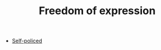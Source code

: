 :PROPERTIES:
:ID:       5d169b07-2cf6-435a-b9db-50e95bc287e0
:END:
#+TITLE: Freedom of expression

- [[id:8163011b-3c44-41d4-a045-5505a6c136ff][Self-policed]]

